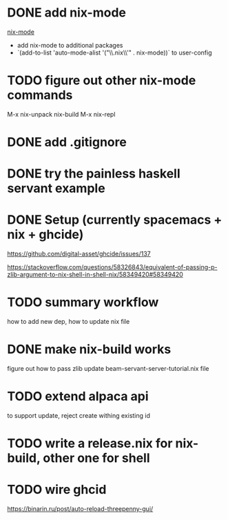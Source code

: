 * DONE add nix-mode
  CLOSED: [2019-11-06 Wed 10:08]
[[https://github.com/NixOS/nix-mode][nix-mode]]
- add nix-mode to additional packages
- `(add-to-list 'auto-mode-alist '("\\.nix\\'" . nix-mode))` to user-config
* TODO figure out other nix-mode commands
   M-x nix-unpack 
   nix-build
   M-x nix-repl

* DONE add .gitignore
  CLOSED: [2019-11-06 Wed 09:43]
* DONE try the painless haskell servant example
  CLOSED: [2019-11-06 Wed 21:29]

* DONE Setup (currently spacemacs + nix + ghcide) 
  CLOSED: [2019-11-26 Tue 15:25]
https://github.com/digital-asset/ghcide/issues/137

https://stackoverflow.com/questions/58326843/equivalent-of-passing-p-zlib-argument-to-nix-shell-in-shell-nix/58349420#58349420

* TODO summary workflow
how to add new dep, how to update nix file

* DONE make nix-build works
  CLOSED: [2019-11-26 Tue 15:25]
figure out how to pass zlib 
update beam-servant-server-tutorial.nix file

* TODO extend alpaca api 
to support update, reject create withing existing id
* TODO write a release.nix for nix-build, other one for shell
* TODO wire ghcid

https://binarin.ru/post/auto-reload-threepenny-gui/
